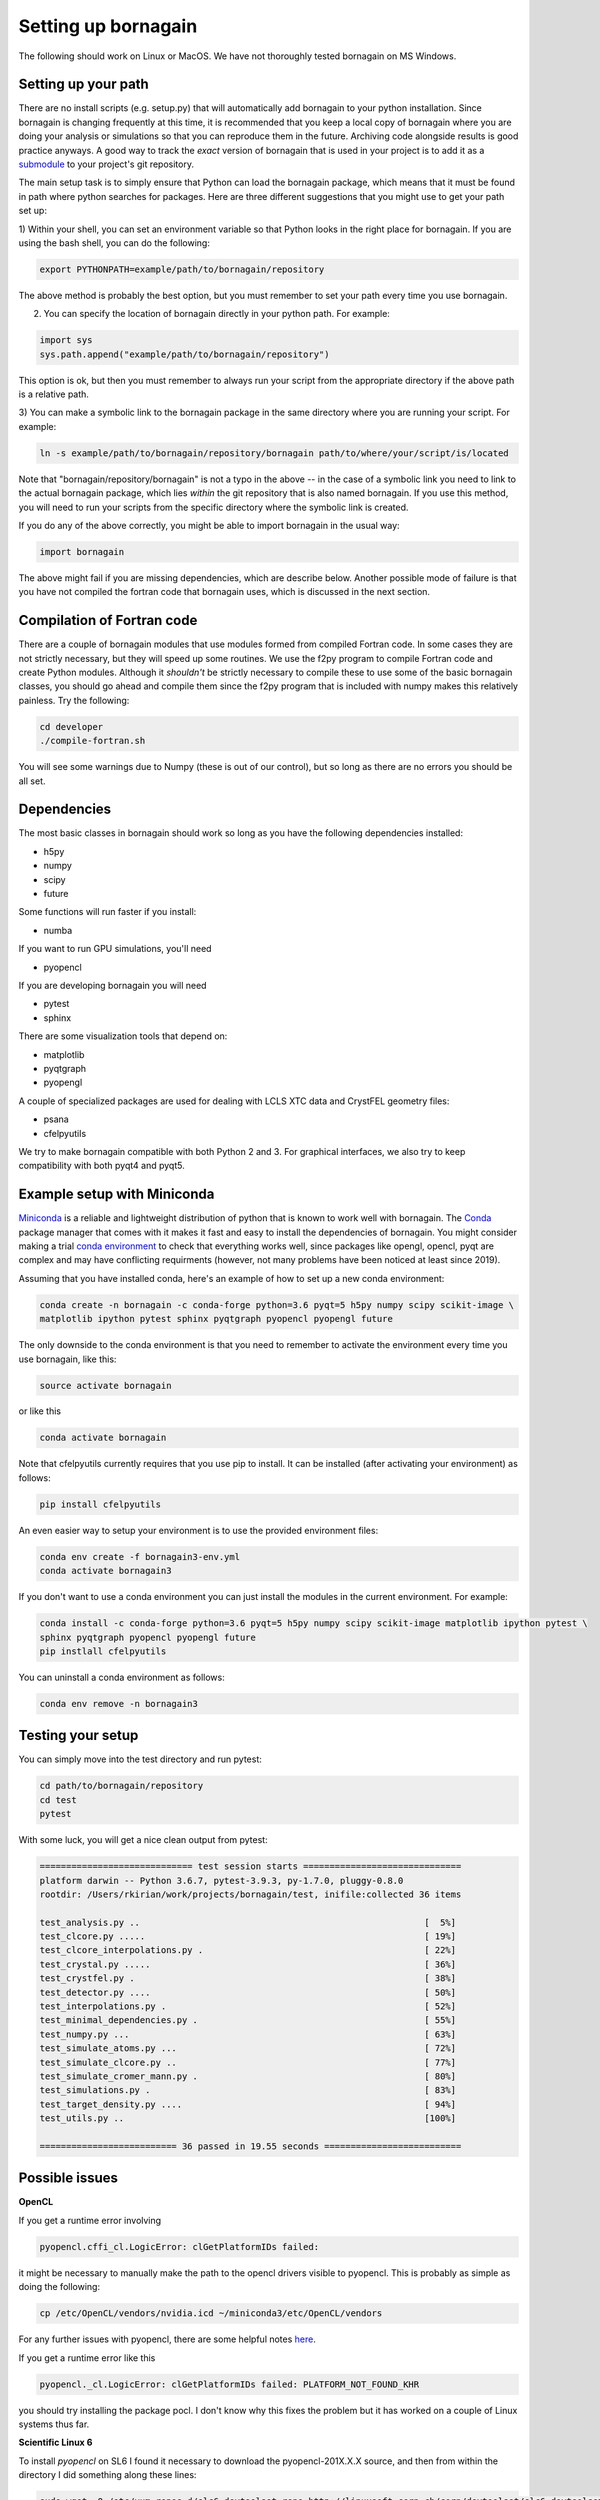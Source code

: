 Setting up bornagain
====================

The following should work on Linux or MacOS.  We have not thoroughly tested bornagain on MS Windows.

Setting up your path
--------------------

There are no install scripts (e.g. setup.py) that will automatically add bornagain to your python installation.
Since bornagain is changing frequently at this time, it is recommended that you keep a local copy of bornagain
where you are doing your analysis or simulations so that you can reproduce them in the future.  Archiving
code alongside results is good practice anyways.  A good way to track the *exact* version of bornagain that is used in
your project is to add it as a `submodule <https://git-scm.com/book/en/v2/Git-Tools-Submodules>`_ to your project's
git repository.

The main setup task is to simply ensure that Python can load the bornagain package, which means that it must be
found in path where python searches for packages.  Here are three different suggestions that you might use to get your
path set up:

1) Within your shell, you can set an environment variable so that Python looks in the right place for bornagain.
If you are using the bash shell, you can do the following:

.. code-block:: bash

    export PYTHONPATH=example/path/to/bornagain/repository

The above method is probably the best option, but you must remember to set your path every time you use bornagain.

2) You can specify the location of bornagain directly in your python path.  For example:

.. code-block:: python

    import sys
    sys.path.append("example/path/to/bornagain/repository")

This option is ok, but then you must remember to always run your script from the appropriate directory if the above
path is a relative path.

3) You can make a symbolic link to the bornagain package in the same directory where you are running your script.  For
example:

.. code-block:: bash

    ln -s example/path/to/bornagain/repository/bornagain path/to/where/your/script/is/located

Note that "bornagain/repository/bornagain" is not a typo in the above -- in the case of a symbolic link you need to link
to the actual bornagain package, which lies *within* the git repository that is also named bornagain.  If you use this
method, you will need to run your scripts from the specific directory where the symbolic link is created.

If you do any of the above correctly, you might be able to import bornagain in the usual way:

.. code-block:: python

    import bornagain

The above might fail if you are missing dependencies, which are describe below.  Another possible mode of failure is
that you have not compiled the fortran code that bornagain uses, which is discussed in the next section.

Compilation of Fortran code
---------------------------

There are a couple of bornagain modules that use modules formed from compiled Fortran code.  In some cases they are not
strictly necessary, but they will speed up some routines.  We use the f2py program to compile Fortran code and create
Python modules.  Although it *shouldn't* be strictly necessary to compile these to use some of the basic bornagain
classes, you should go ahead and compile them since the f2py program that is included with numpy makes this relatively
painless.  Try the following:

.. code-block:: bash

    cd developer
    ./compile-fortran.sh

You will see some warnings due to Numpy (these is out of our control), but so long as there are no errors you should be
all set.

Dependencies
------------

The most basic classes in bornagain should work so long as you have the following dependencies installed:

* h5py
* numpy
* scipy
* future

Some functions will run faster if you install:

* numba

If you want to run GPU simulations, you'll need

* pyopencl

If you are developing bornagain you will need

* pytest
* sphinx

There are some visualization tools that depend on:

* matplotlib
* pyqtgraph
* pyopengl

A couple of specialized packages are used for dealing with LCLS XTC data and CrystFEL geometry files:

* psana
* cfelpyutils

We try to make bornagain compatible with both Python 2 and 3.  For graphical interfaces, we also try to keep
compatibility with both pyqt4 and pyqt5.

Example setup with Miniconda
----------------------------

`Miniconda <https://conda.io/miniconda.html>`_ is a reliable and lightweight distribution of python that is known to
work well with bornagain.  The `Conda <https://conda.io/docs/>`_ package manager that comes with it makes it fast and
easy to install the dependencies of bornagain.  You might consider making a trial
`conda environment <https://conda.io/docs/user-guide/tasks/manage-environments.html>`_ to check that
everything works well, since packages like opengl, opencl, pyqt are complex and may have conflicting requirments
(however, not many problems have been noticed at least since 2019).

Assuming that you have installed conda, here's an example of how to set up a new conda environment:

.. code-block:: bash

  conda create -n bornagain -c conda-forge python=3.6 pyqt=5 h5py numpy scipy scikit-image \
  matplotlib ipython pytest sphinx pyqtgraph pyopencl pyopengl future

The only downside to the conda environment is that you need to remember to activate the environment every time you use
bornagain, like this:

.. code-block:: bash

    source activate bornagain

or like this

.. code-block:: bash

    conda activate bornagain

Note that cfelpyutils currently requires that you use pip to install.  It can be installed (after activating your
environment) as follows:

.. code-block:: bash

    pip install cfelpyutils

An even easier way to setup your environment is to use the provided environment files:

.. code-block:: bash

    conda env create -f bornagain3-env.yml
    conda activate bornagain3

If you don't want to use a conda environment you can just install the modules in the current environment.  For example:

.. code-block:: bash

  conda install -c conda-forge python=3.6 pyqt=5 h5py numpy scipy scikit-image matplotlib ipython pytest \
  sphinx pyqtgraph pyopencl pyopengl future
  pip instlall cfelpyutils

You can uninstall a conda environment as follows:

.. code-block:: bash

    conda env remove -n bornagain3

Testing your setup
------------------

You can simply move into the test directory and run pytest:

.. code-block:: bash

    cd path/to/bornagain/repository
    cd test
    pytest

With some luck, you will get a nice clean output from pytest:

.. code-block:: bash

    ============================= test session starts ==============================
    platform darwin -- Python 3.6.7, pytest-3.9.3, py-1.7.0, pluggy-0.8.0
    rootdir: /Users/rkirian/work/projects/bornagain/test, inifile:collected 36 items

    test_analysis.py ..                                                      [  5%]
    test_clcore.py .....                                                     [ 19%]
    test_clcore_interpolations.py .                                          [ 22%]
    test_crystal.py .....                                                    [ 36%]
    test_crystfel.py .                                                       [ 38%]
    test_detector.py ....                                                    [ 50%]
    test_interpolations.py .                                                 [ 52%]
    test_minimal_dependencies.py .                                           [ 55%]
    test_numpy.py ...                                                        [ 63%]
    test_simulate_atoms.py ...                                               [ 72%]
    test_simulate_clcore.py ..                                               [ 77%]
    test_simulate_cromer_mann.py .                                           [ 80%]
    test_simulations.py .                                                    [ 83%]
    test_target_density.py ....                                              [ 94%]
    test_utils.py ..                                                         [100%]

    ========================== 36 passed in 19.55 seconds ==========================

Possible issues
---------------

**OpenCL**

If you get a runtime error involving

.. code-block:: bash

    pyopencl.cffi_cl.LogicError: clGetPlatformIDs failed:

it might be necessary to manually make the path to the opencl drivers visible to pyopencl.  This is probably as simple as doing the following:

.. code-block:: bash

    cp /etc/OpenCL/vendors/nvidia.icd ~/miniconda3/etc/OpenCL/vendors

For any further issues with pyopencl, there are some helpful notes `here <https://documen.tician.de/pyopencl/misc.html>`_.

If you get a runtime error like this

.. code-block:: bash

    pyopencl._cl.LogicError: clGetPlatformIDs failed: PLATFORM_NOT_FOUND_KHR

you should try installing the package pocl.  I don't know why this fixes the problem but it has worked on a couple
of Linux systems thus far.


**Scientific Linux 6**

To install `pyopencl` on SL6 I found it necessary to download the pyopencl-201X.X.X source, and then from within the
directory I did something along these lines:

.. code-block:: bash

    sudo wget -O /etc/yum.repos.d/slc6-devtoolset.repo http://linuxsoft.cern.ch/cern/devtoolset/slc6-devtoolset.repo
    sudo yum install devtoolset-2
    scl enable devtoolset-2 bash
    ./configure.py --cl-inc-dir=/usr/local/cuda/include --cl-lib-dir=/usr/local/cuda/lib64
    make install